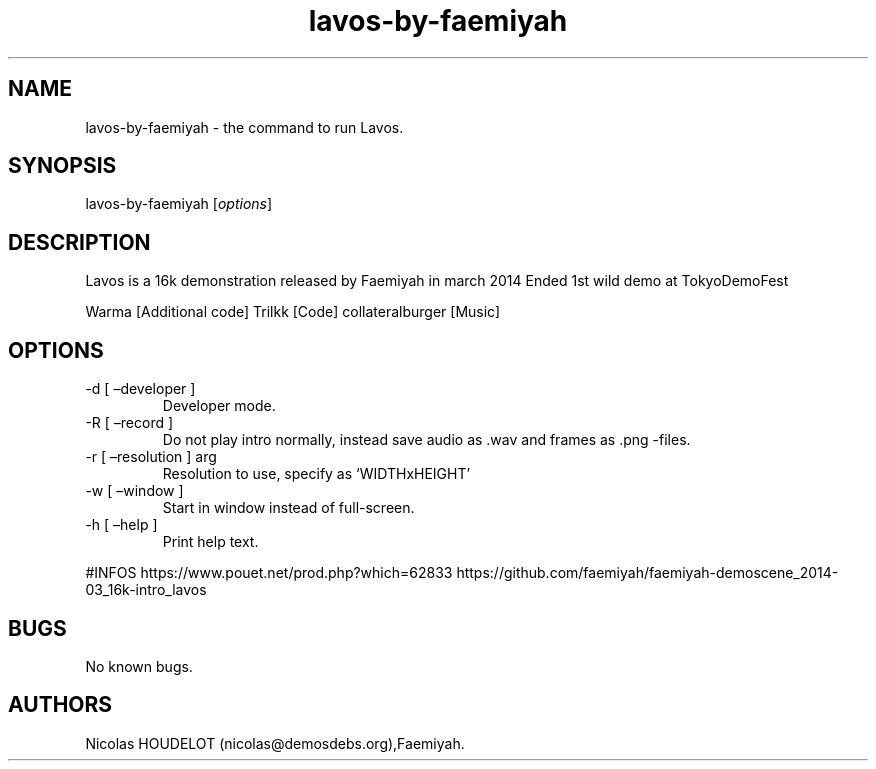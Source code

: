 .\" Automatically generated by Pandoc 2.9.2.1
.\"
.TH "lavos-by-faemiyah" "6" "2024-03-20" "Lavos User Manuals" ""
.hy
.SH NAME
.PP
lavos-by-faemiyah - the command to run Lavos.
.SH SYNOPSIS
.PP
lavos-by-faemiyah [\f[I]options\f[R]]
.SH DESCRIPTION
.PP
Lavos is a 16k demonstration released by Faemiyah in march 2014 Ended
1st wild demo at TokyoDemoFest
.PP
Warma [Additional code] Trilkk [Code] collateralburger [Music]
.SH OPTIONS
.TP
-d [ \[en]developer ]
Developer mode.
.TP
-R [ \[en]record ]
Do not play intro normally, instead save audio as .wav and frames as
\&.png -files.
.TP
-r [ \[en]resolution ] arg
Resolution to use, specify as `WIDTHxHEIGHT'
.TP
-w [ \[en]window ]
Start in window instead of full-screen.
.TP
-h [ \[en]help ]
Print help text.
.PP
#INFOS https://www.pouet.net/prod.php?which=62833
https://github.com/faemiyah/faemiyah-demoscene_2014-03_16k-intro_lavos
.SH BUGS
.PP
No known bugs.
.SH AUTHORS
Nicolas HOUDELOT (nicolas\[at]demosdebs.org),Faemiyah.
